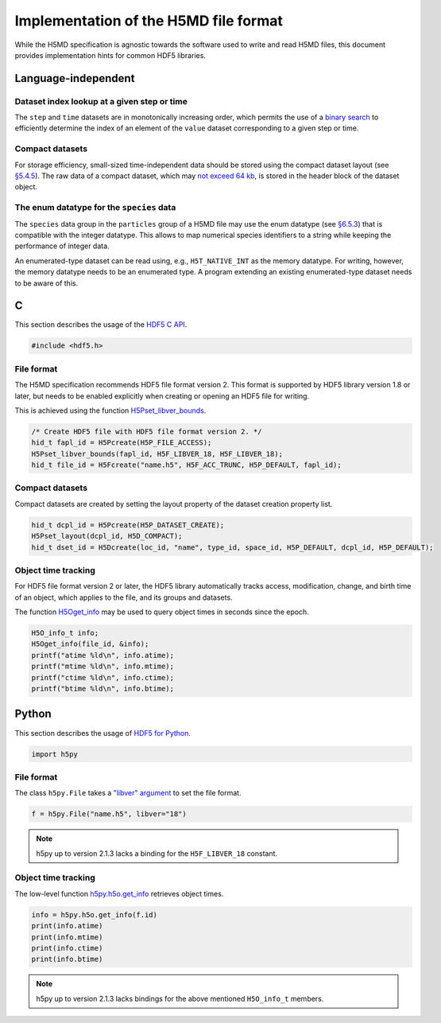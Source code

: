 .. Copyright © 2013 Pierre de Buyl, Peter Colberg and Felix Höfling
   
   This file is part of H5MD.
   
   H5MD is free software: you can redistribute it and/or modify
   it under the terms of the GNU General Public License as published by
   the Free Software Foundation, either version 3 of the License, or
   (at your option) any later version.
   
   H5MD is distributed in the hope that it will be useful,
   but WITHOUT ANY WARRANTY; without even the implied warranty of
   MERCHANTABILITY or FITNESS FOR A PARTICULAR PURPOSE.  See the
   GNU General Public License for more details.
   
   You should have received a copy of the GNU General Public License
   along with H5MD.  If not, see <http://www.gnu.org/licenses/>.

Implementation of the H5MD file format
======================================

While the H5MD specification is agnostic towards the software used to write and
read H5MD files, this document provides implementation hints for common HDF5
libraries.

Language-independent
^^^^^^^^^^^^^^^^^^^^

Dataset index lookup at a given step or time
--------------------------------------------

The ``step`` and ``time`` datasets are in monotonically increasing order, which
permits the use of a `binary search`_ to efficiently determine the index of an
element of the ``value`` dataset corresponding to a given step or time.

.. _binary search: https://en.wikipedia.org/wiki/Binary_search_algorithm

Compact datasets
----------------

For storage efficiency, small-sized time-independent data should be stored
using the compact dataset layout (see `§5.4.5
<http://www.hdfgroup.org/HDF5/doc/UG/UG_frame10Datasets.html>`_). The raw data
of a compact dataset, which may `not exceed 64 kb
<http://www.hdfgroup.org/HDF5/doc/RM/RM_H5P.html#Property-SetLayout>`_, is
stored in the header block of the dataset object.

The enum datatype for the ``species`` data
------------------------------------------

The ``species`` data group in the ``particles`` group of a H5MD file may use the
enum datatype (see `§6.5.3
<http://www.hdfgroup.org/HDF5/doc/UG/11_Datatypes.html#NonNumDtypes>`_) that is
compatible with the integer datatype. This allows to map numerical species
identifiers to a string while keeping the performance of integer data.

An enumerated-type dataset can be read using, e.g., ``H5T_NATIVE_INT`` as the
memory datatype. For writing, however, the memory datatype needs to be an
enumerated type. A program extending an existing enumerated-type dataset needs
to be aware of this.

C
^

This section describes the usage of the `HDF5 C API`_.

.. _HDF5 C API: http://www.hdfgroup.org/HDF5/doc/RM/RM_H5Front.html

.. code-block:: c

   #include <hdf5.h>

File format
-----------

The H5MD specification recommends HDF5 file format version 2. This format is
supported by HDF5 library version 1.8 or later, but needs to be enabled
explicitly when creating or opening an HDF5 file for writing.

This is achieved using the function `H5Pset_libver_bounds`_.

.. _H5Pset_libver_bounds: http://www.hdfgroup.org/HDF5/doc/RM/RM_H5P.html#Property-SetLibverBounds

.. code-block:: c

   /* Create HDF5 file with HDF5 file format version 2. */
   hid_t fapl_id = H5Pcreate(H5P_FILE_ACCESS);
   H5Pset_libver_bounds(fapl_id, H5F_LIBVER_18, H5F_LIBVER_18);
   hid_t file_id = H5Fcreate("name.h5", H5F_ACC_TRUNC, H5P_DEFAULT, fapl_id);

Compact datasets
----------------

Compact datasets are created by setting the layout property of the dataset
creation property list.

.. code-block:: c

  hid_t dcpl_id = H5Pcreate(H5P_DATASET_CREATE);
  H5Pset_layout(dcpl_id, H5D_COMPACT);
  hid_t dset_id = H5Dcreate(loc_id, "name", type_id, space_id, H5P_DEFAULT, dcpl_id, H5P_DEFAULT);

Object time tracking
--------------------

For HDF5 file format version 2 or later, the HDF5 library automatically tracks
access, modification, change, and birth time of an object, which applies to the
file, and its groups and datasets.

The function `H5Oget_info`_ may be used to query object times in seconds since
the epoch.

.. _H5Oget_info: http://www.hdfgroup.org/HDF5/doc/RM/RM_H5O.html#Object-GetInfo

.. code-block:: c

   H5O_info_t info;
   H5Oget_info(file_id, &info);
   printf("atime %ld\n", info.atime);
   printf("mtime %ld\n", info.mtime);
   printf("ctime %ld\n", info.ctime);
   printf("btime %ld\n", info.btime);

Python
^^^^^^

This section describes the usage of `HDF5 for Python`_.

.. _HDF5 for Python: http://www.h5py.org/docs/

.. code-block:: python

   import h5py

File format
-----------

The class ``h5py.File`` takes a `"libver" argument`_ to set the file format.

.. _"libver" argument: http://www.h5py.org/docs/high/file.html#version-bounding

.. code-block:: python

   f = h5py.File("name.h5", libver="18")

.. note::

   h5py up to version 2.1.3 lacks a binding for the ``H5F_LIBVER_18`` constant.

Object time tracking
--------------------

The low-level function `h5py.h5o.get_info`_ retrieves object times.

.. _h5py.h5o.get_info: http://www.h5py.org/docs/low/h5o.html#h5py.h5o.get_info

.. code-block:: python

   info = h5py.h5o.get_info(f.id)
   print(info.atime)
   print(info.mtime)
   print(info.ctime)
   print(info.btime)

.. note::

   h5py up to version 2.1.3 lacks bindings for the above mentioned ``H5O_info_t`` members.
